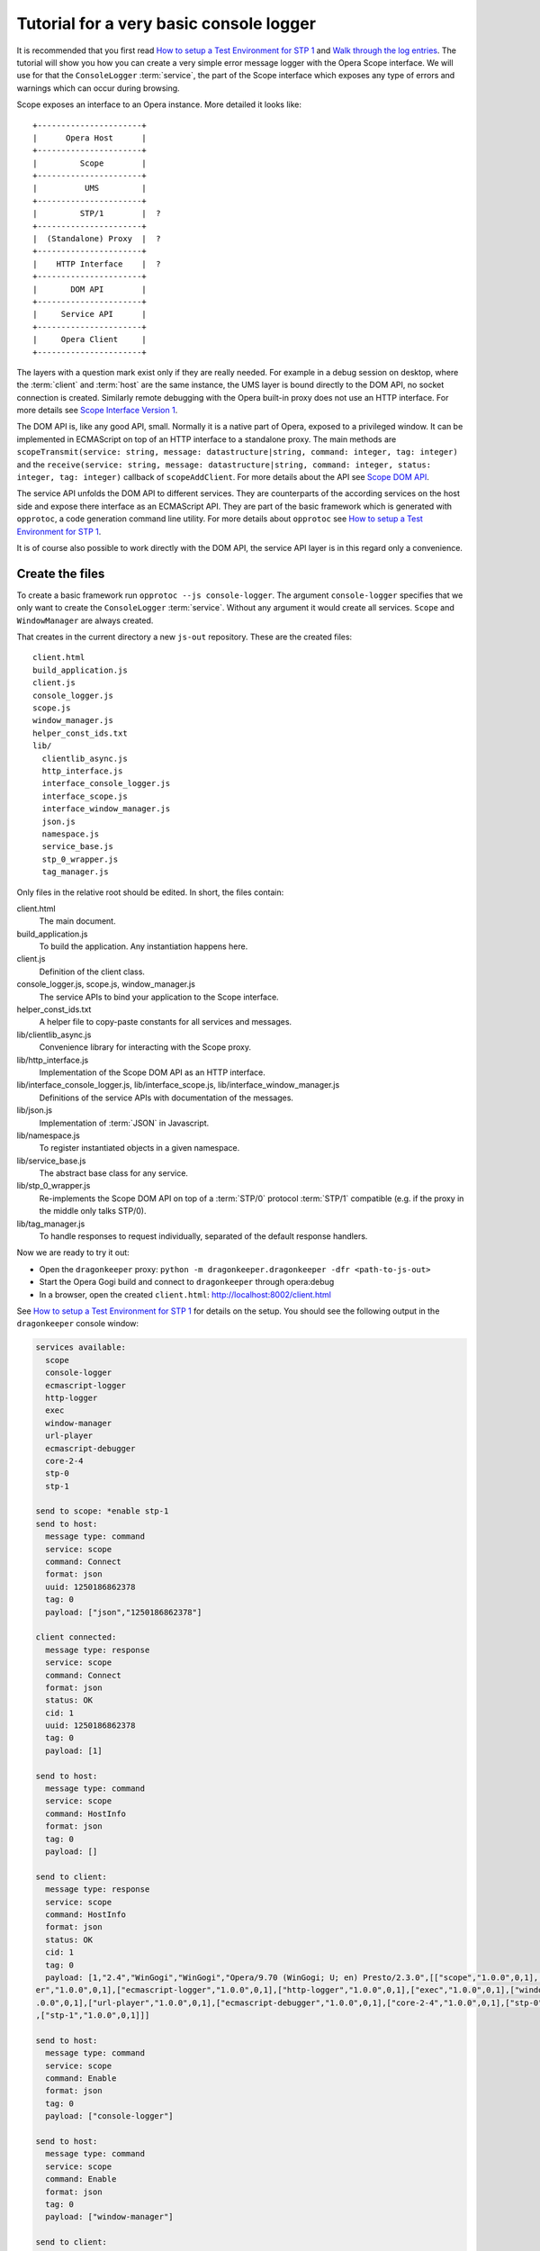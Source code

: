========================================
Tutorial for a very basic console logger
========================================

It is recommended that you first read `How to setup a Test Environment for STP 1`_ and `Walk through the log entries`_. The tutorial will show you how you can create a very simple error message logger with the Opera Scope interface. We will use for that the ``ConsoleLogger`` :term:`service`, the part of the Scope interface which exposes any type of errors and warnings which can occur during browsing.

Scope exposes an interface to an Opera instance. More detailed it looks like:

::

  +----------------------+
  |      Opera Host      |
  +----------------------+
  |         Scope        |
  +----------------------+
  |          UMS         |
  +----------------------+
  |         STP/1        |  ?
  +----------------------+
  |  (Standalone) Proxy  |  ?
  +----------------------+
  |    HTTP Interface    |  ?
  +----------------------+
  |       DOM API        |
  +----------------------+
  |     Service API      |
  +----------------------+
  |     Opera Client     |
  +----------------------+


The layers with a question mark exist only if they are really needed. For example in a debug session on desktop, where the :term:`client` and :term:`host` are the same instance, the UMS layer is bound directly to the DOM API, no socket connection is created. Similarly remote debugging with the Opera built-in proxy does not use an HTTP interface. For more details see `Scope Interface Version 1`_.

The DOM API is, like any good API, small. Normally it is a native part of Opera, exposed to a privileged window. It can be implemented in ECMAScript on top of an HTTP interface to a standalone proxy. The main methods are ``scopeTransmit(service: string, message: datastructure|string, command: integer, tag: integer)`` and the ``receive(service: string, message: datastructure|string, command: integer, status: integer, tag: integer)`` callback of ``scopeAddClient``. For more details about the API see `Scope DOM API`_.

The service API unfolds the DOM API to different services. They are counterparts of the according services on the host side and expose there interface as an ECMAScript API. They are part of the basic framework which is generated with ``opprotoc``, a code generation command line utility. For more details about ``opprotoc`` see `How to setup a Test Environment for STP 1`_.

It is of course also possible to work directly with the DOM API, the service API layer is in this regard only a convenience.

Create the files
================

To create a basic framework run ``opprotoc --js console-logger``. The argument ``console-logger`` specifies that we only want to create the ``ConsoleLogger`` :term:`service`. Without any argument it would create all services. ``Scope`` and ``WindowManager`` are always created.

That creates in the current directory a new ``js-out`` repository. These are the created files:

::

  client.html
  build_application.js
  client.js
  console_logger.js
  scope.js
  window_manager.js
  helper_const_ids.txt
  lib/
    clientlib_async.js
    http_interface.js
    interface_console_logger.js
    interface_scope.js
    interface_window_manager.js
    json.js
    namespace.js
    service_base.js
    stp_0_wrapper.js
    tag_manager.js

Only files in the relative root should be edited. In short, the files contain:

client.html
  The main document.

build_application.js
  To build the application. Any instantiation happens here.

client.js
  Definition of the client class.

console_logger.js, scope.js, window_manager.js
  The service APIs to bind your application to the Scope interface.

helper_const_ids.txt
  A helper file to copy-paste constants for all services and messages.

lib/clientlib_async.js
  Convenience library for interacting with the Scope proxy.

lib/http_interface.js
  Implementation of the Scope DOM API as an HTTP interface.

lib/interface_console_logger.js, lib/interface_scope.js, lib/interface_window_manager.js
  Definitions of the service APIs with documentation of the messages.

lib/json.js
  Implementation of :term:`JSON` in Javascript.

lib/namespace.js
  To register instantiated objects in a given namespace.

lib/service_base.js
  The abstract base class for any service.

lib/stp_0_wrapper.js
  Re-implements the Scope DOM API on top of a :term:`STP/0` protocol :term:`STP/1` compatible (e.g. if the proxy in the middle only talks STP/0).

lib/tag_manager.js
  To handle responses to request individually, separated of the default response handlers.

Now we are ready to try it out:

* Open the ``dragonkeeper`` proxy: ``python -m dragonkeeper.dragonkeeper -dfr <path-to-js-out>``
* Start the Opera Gogi build and connect to ``dragonkeeper`` through opera:debug
* In a browser, open the created ``client.html``: http://localhost:8002/client.html

See `How to setup a Test Environment for STP 1`_ for details on the setup. You should see the following output in the ``dragonkeeper`` console window:

.. code-block:: none

  services available:
    scope
    console-logger
    ecmascript-logger
    http-logger
    exec
    window-manager
    url-player
    ecmascript-debugger
    core-2-4
    stp-0
    stp-1

  send to scope: *enable stp-1
  send to host:
    message type: command
    service: scope
    command: Connect
    format: json
    uuid: 1250186862378
    tag: 0
    payload: ["json","1250186862378"]

  client connected:
    message type: response
    service: scope
    command: Connect
    format: json
    status: OK
    cid: 1
    uuid: 1250186862378
    tag: 0
    payload: [1]

  send to host:
    message type: command
    service: scope
    command: HostInfo
    format: json
    tag: 0
    payload: []

  send to client:
    message type: response
    service: scope
    command: HostInfo
    format: json
    status: OK
    cid: 1
    tag: 0
    payload: [1,"2.4","WinGogi","WinGogi","Opera/9.70 (WinGogi; U; en) Presto/2.3.0",[["scope","1.0.0",0,1],["console-logg
  er","1.0.0",0,1],["ecmascript-logger","1.0.0",0,1],["http-logger","1.0.0",0,1],["exec","1.0.0",0,1],["window-manager","1
  .0.0",0,1],["url-player","1.0.0",0,1],["ecmascript-debugger","1.0.0",0,1],["core-2-4","1.0.0",0,1],["stp-0","1.0.0",0,1]
  ,["stp-1","1.0.0",0,1]]]

  send to host:
    message type: command
    service: scope
    command: Enable
    format: json
    tag: 0
    payload: ["console-logger"]

  send to host:
    message type: command
    service: scope
    command: Enable
    format: json
    tag: 0
    payload: ["window-manager"]

  send to client:
    message type: response
    service: scope
    command: Enable
    format: json
    status: OK
    cid: 1
    tag: 0
    payload: ["console-logger"]

  send to client:
    message type: response
    service: scope
    command: Enable
    format: json
    status: OK
    cid: 1
    tag: 0
    payload: ["window-manager"]

This log documents that the client connects to the host, requests the ``HostInfo`` and enables the required services.

It happens as part of the building process of the client application. There are three points where we can hook up to it:

* the load event
* a framework specific ``on_services_created`` event
* another framework specific ``on_services_enabled`` event

The load event callback is defined in ``build_application.js`` at the bottom:

.. code-block:: javascript

  window.onload = function()
  {
    window.app.build_application();
  }

The ``window.app.build_application`` call creates default objects, setups the connection with the :term:`host`, requests the ``HostInfo`` and enables the available services according to the response as shown in the log above.

A callback for the ``on_services_created`` event can be passed as first argument to the ``build_application`` call or it can be defined in the ``app`` namesapce as:

.. code-block:: javascript

  window.app.on_services_created = function(service_descriptions)
  {

  }

As the name suggests this event gets dispatched after all services are built but not yet enabled. The argument is ``service_descriptions`` of the ``HostInfo`` :term:`message`.

A callback for the ``on_services_enabled`` event can be passed as second argument to the ``build_application`` call or it can be defined in the ``app`` namesapce as:

.. code-block:: javascript

  window.app.on_services_enabled = function()
  {

  }

Write the SimpleLogger class
============================

Now we can start to create our logger in for example ``simpleconsolelogger.js``. You will have to create that file, it is not a part of the generted framework. We make a simple class like:

.. code-block:: javascript

  var SimpleLogger = function()
  {

    this.bind = function()
    {

    }

  }

We instantiate and setup it in the ``build_application.js`` by adding the following code at the bottom of the file:

.. code-block:: javascript

  window.onload = function()
  {
    window.app.build_application();
    window.simple_logger = new SimpleLogger();
  }

  window.app.on_services_enabled = function()
  {
    window.simple_logger.bind();
  }

The ``window.onload`` callback was already there. We instantiate our class here because it does not depend in any way on the created services. We define the ``window.app.on_services_enabled`` callback and add the ``setup`` call to our ``simple_consol_logger`` here.

.. topic:: Sidenote

  The hookup in the application building process is done here in the most simple way. Depending on your needs there is a more differentiated way with ``window.app.builders`` and event callbacks per service object. For details see the comments in ``build_application.js`` and the common methods of all services in ``service_base.js``.

As mentioned before, the ``Scope`` and ``WindowManager`` services are always created. They are special.


``Scope`` and ``WindowManager`` services
-----------------------------------------

``Scope`` is a system service to setup the connection with the host and to control the other services. Normally you will not have to interact with it directly.

``WindowManager`` gets events about all changes regarding windows or tabs and can also query general information about them. It also controls the messages for all other services. By default it blocks all messages, or, more precisely, a given :term:`message` is only created if it will pass the active filter. That is the reason that we must first set a filter to define which messages shall be created.

Set a window filter
-------------------

We do that in the ``bind`` call of our ``SimpleLogger`` class like:

.. code-block:: javascript

  this.bind = function()
  {
    window_manager.requestModifyFilter(0, [1, [], ['*']]);
  }

The filter we are using here is ``[1, [], ["*"]]``. The ``1`` is a number, representing the boolean ``true`` and indicates that the existing filter should be cleared. The next element is a list of window-ids to specify for which windows messages should be created. In our case it is empty. Following that is a list of rules. ``"*"`` means that messages shall be created for all windows.


.. topic:: Sidenote

  This specific filter is used to get something up and running quickly. Normally we are only interested in the messages from a specific window, for example the one with the document we are working on. All other messages should just not show up. But with the knowledge from this tutorial and the code in the test framework (see `Walk through the log entries`_) it should be possible to create an application which will fit your needs better.

We can now reload ``client.html``. There should be some more entries:

.. code-block:: none

  send to host:
    message type: command
    service: window-manager
    command: ModifyFilter
    format: json
    tag: 0
    payload: [1,[],["*"]]

  send to client:
    message type: response
    service: window-manager
    command: ModifyFilter
    format: json
    status: OK
    cid: 1
    tag: 0
    payload: []

If you now for example type the following in the address field of the Opera Gogi build:

::

  javascript:opera.postError("hello world")

you should see the according message in the ``dragonkeeper`` console window:

.. code-block:: none

  send to client:
    message type: event
    service: console-logger
    command: OnConsoleMessage
    format: json
    status: OK
    cid: 1
    tag: 0
    payload: [8,1250183583,"hello world","","Javascript URL thread: \"javascript:void(opera.postError(\"hello world\"))\""
  ,"ecmascript","information"]

get all windows
---------------

The service interfaces are build around messages. A message can either be an event, a command, a response to a command, or an error. A command is sent from the host to the client, the others the other way around. All messages for the ``window-manager`` are specified `here`_.

A command is exposed in the framework as ``window.<service name>.request<command name>(tag, message)``.

A callback to handle the response can be registered in the ``tag_manager``. That requires that the according ``tag`` was passed in the request call.

A default request handler can be implemented as ``window.<service name>.handle<command name>(status, message)``. These methods will only get called if the ``tag_manager`` has not an according ``tag`` registered. By default all these methods yield an error warning if the according handlers are not implemented.

An event is exposed as ``window.<service name>.<event name>(status, message)``. It has the same rules as a response handler.

We like to sort out in our simple logger the messages per window. For that reason we use the ``ListWindows`` command and the ``OnWindowUpdated`` event of the ``window-manager`` service. The ``OnWindowUpdated`` event is dispatched when a new window or tab is opened or the main document of an existing window changes so that the window gets a new title.

We implement them in our class like:

.. code-block:: javascript

  var SimpleLogger = function()
  {

    var _get_or_create_container = function(window_id)
    {
      var container = document.getElementById('window-id-' + window_id);
      if (!container)
      {
        container = document.body.appendChild(document.createElement('div'));
        container.id = 'window-id-' + window_id;
      }
      return container;
    }

    var _display_window_title = function(win)
    {
      const WINDOW_ID = 0, TITLE = 1;
      _get_or_create_container(win[WINDOW_ID]).
        appendChild(document.createElement('h2')).textContent = win[TITLE];
    }

    this.bind = function()
    {
      var window_manager = window.services['window-manager'];
      window_manager.handleListWindows = function(status, message)
      {
        const WINDOW_LIST = 0;
        message[WINDOW_LIST].forEach(_display_window_title);
      }
      window_manager.onWindowUpdated = function(status, message)
      {
        _display_window_title(message);
      }
      window_manager.requestListWindows();
      window_manager.requestModifyFilter(0, [1, [], ['*']]);
    }

  }

``_get_or_create_container`` is a helper function which ensures that there is always a container with the passed window id and returns that container.

``_display_window_title`` is a function to display the title of a window in the according container, using the ``_get_or_create_container`` helper.

The implementation of the ``handleListWindows`` response handler and the ``onWindowUpdated`` event is done in the ``bind`` call. We can open ``window_manager.js`` and search for ``handleListWindows``. The according code looks like:

.. code-block:: javascript

  this.handleListWindows = function(status, message)
  {
    const
    WINDOW_LIST = 0,
    /* sub message WindowInfo */
    WINDOW_ID = 0,
    TITLE = 1,
    WINDOW_TYPE = 2,
    OPENER_ID = 3;

    // implement the handling of the message here
    opera.postError("NotImplementedError: WindowManager, ListWindows, " +
              "message: " + JSON.stringify(message) );
  }

Here is the default error warning dispatched in the case of a missing implementation. We also see all the constants to read the message. For our implementation we need only ``const WINDOW_LIST = 0;`` to get the actual list of windows from the message. We pass each window object to our ``_display_window_title`` method.

We can search in the same file for ``onWindowUpdated``. That code looks like:

.. code-block:: javascript

  this.onWindowUpdated = function(status, message)
  {
    const
    WINDOW_ID = 0,
    TITLE = 1,
    WINDOW_TYPE = 2,
    OPENER_ID = 3;

    // implement the handling of the message here
    opera.postError("NotImplementedError: WindowManager, OnWindowUpdated, " +
              "message: " + JSON.stringify(message));
  }

We see again the default warning. The message represents a single window. So we can pass the message directly to our ``_display_window_title`` method.

If we now reload ``client.html`` again we should see all the titles of all the tabs in the :term:`client`.


Implement the ``OnConsoleMessage`` event
----------------------------------------

Now we only need to implement the ``OnConsoleMessage`` event handler of the ``ConsoleLogger`` service. We do that in the ``bind`` call like:

.. code-block:: javascript

    window.services['console-logger'].onConsoleMessage = function(status, message)
    {
      const
      WINDOW_ID = 0,
      TIME = 1,
      DESCRIPTION = 2,
      URI = 3,
      CONTEXT = 4,
      SOURCE = 5,
      SEVERITY = 6;

      var pre = _get_or_create_container(message[WINDOW_ID]).appendChild(document.createElement('pre'));
      pre.textContent = new Date(message[TIME]) + '\n' +
        "source: " + message[SOURCE] + '\n' +
        "uri: " + message[URI] + '\n' +
        "context: " + message[CONTEXT] + '\n' +
        "severity: " + message[SEVERITY] + '\n' +
        message[DESCRIPTION];
      pre.scrollIntoView();
    }

We can search as before in ``console_logger.js`` for ``onConsoleMessage``. This time we use all of the constant identifiers. We get the according container with our helper function and display all available information in a preserved text block. Then we scroll the new created text block into view.

If we reload ``client.html`` and type again in the address field of the Opera Gogi build:

::

  javascript:opera.postError("hello world")

we should see the according message in our client.

The whole class looks now:

.. code-block:: javascript

  var SimpleLogger = function()
  {

    var _get_or_create_container = function(window_id)
    {
      var container = document.getElementById('window-id-' + window_id);
      if (!container)
      {
        container = document.body.appendChild(document.createElement('div'));
        container.id = 'window-id-' + window_id;
      }
      return container;
    }

    var _display_window_title = function(win)
    {
      const WINDOW_ID = 0, TITLE = 1;
      _get_or_create_container(win[WINDOW_ID]).
        appendChild(document.createElement('h2')).textContent = win[TITLE];
    }

    this.bind = function()
    {
      var window_manager = window.services['window-manager'];
      window_manager.handleListWindows = function(status, message)
      {
        const WINDOW_LIST = 0;
        message[WINDOW_LIST].forEach(_display_window_title);
      }
      window_manager.onWindowUpdated = function(status, message)
      {
        _display_window_title(message);
      }
      window.services['console-logger'].onConsoleMessage = function(status, message)
      {
        const
        WINDOW_ID = 0,
        TIME = 1,
        DESCRIPTION = 2,
        URI = 3,
        CONTEXT = 4,
        SOURCE = 5,
        SEVERITY = 6;

        var pre = _get_or_create_container(message[WINDOW_ID]).appendChild(document.createElement('pre'));
        pre.textContent = new Date(message[TIME]) + '\n' +
          "source: " + message[SOURCE] + '\n' +
          "uri: " + message[URI] + '\n' +
          "context: " + message[CONTEXT] + '\n' +
          "severity: " + message[SEVERITY] + '\n' +
          message[DESCRIPTION];
        pre.scrollIntoView();
      }
      window_manager.requestListWindows();
      window_manager.requestModifyFilter(0, [1, [], ['*']]);
    }

  }


We can add minimal style in ``client.html`` to separate the log messages with e.g. something like:

::

  <style> pre { border-bottom: 1px solid #999; padding-bottom: 1em; } </style>


This is our very basic ``console-logger``. It should be easy to extend it from here to your own needs.

.. topic:: Sidenote

  If you open or close a tab in the host you will see errors in the error console of the client like:

  ::

    JavaScript
    Unknown thread
    NotImplementedError: WindowManager, OnWindowClosed, message: [9]

    JavaScript
    Unknown thread
    NotImplementedError: WindowManager, OnWindowActivated, message: [4]

  This is because we have only bound the messages which we need for our simple logger. If you like to get rid of these errors, you could add something like the following to the bind method:

  .. code-block:: javascript

    window_manager.onWindowClosed = 
    window_manager.onWindowActivated = 
    function(status, message){};

  This is an explicit statement that you we will not handle these events.




  

You can run ``opprotoc --js --console-logger-tutorial console-logger`` to generate all code described in the tutorial as part of the default framework.



.. _How to setup a Test Environment for STP 1: walk-through.html
.. _Walk through the log entries: walk-through.html
.. _here: WindowManager.html
.. _Scope Interface Version 1: index.html#scope-interface-version-1
.. _Scope DOM API: scope-dom-interface.html

